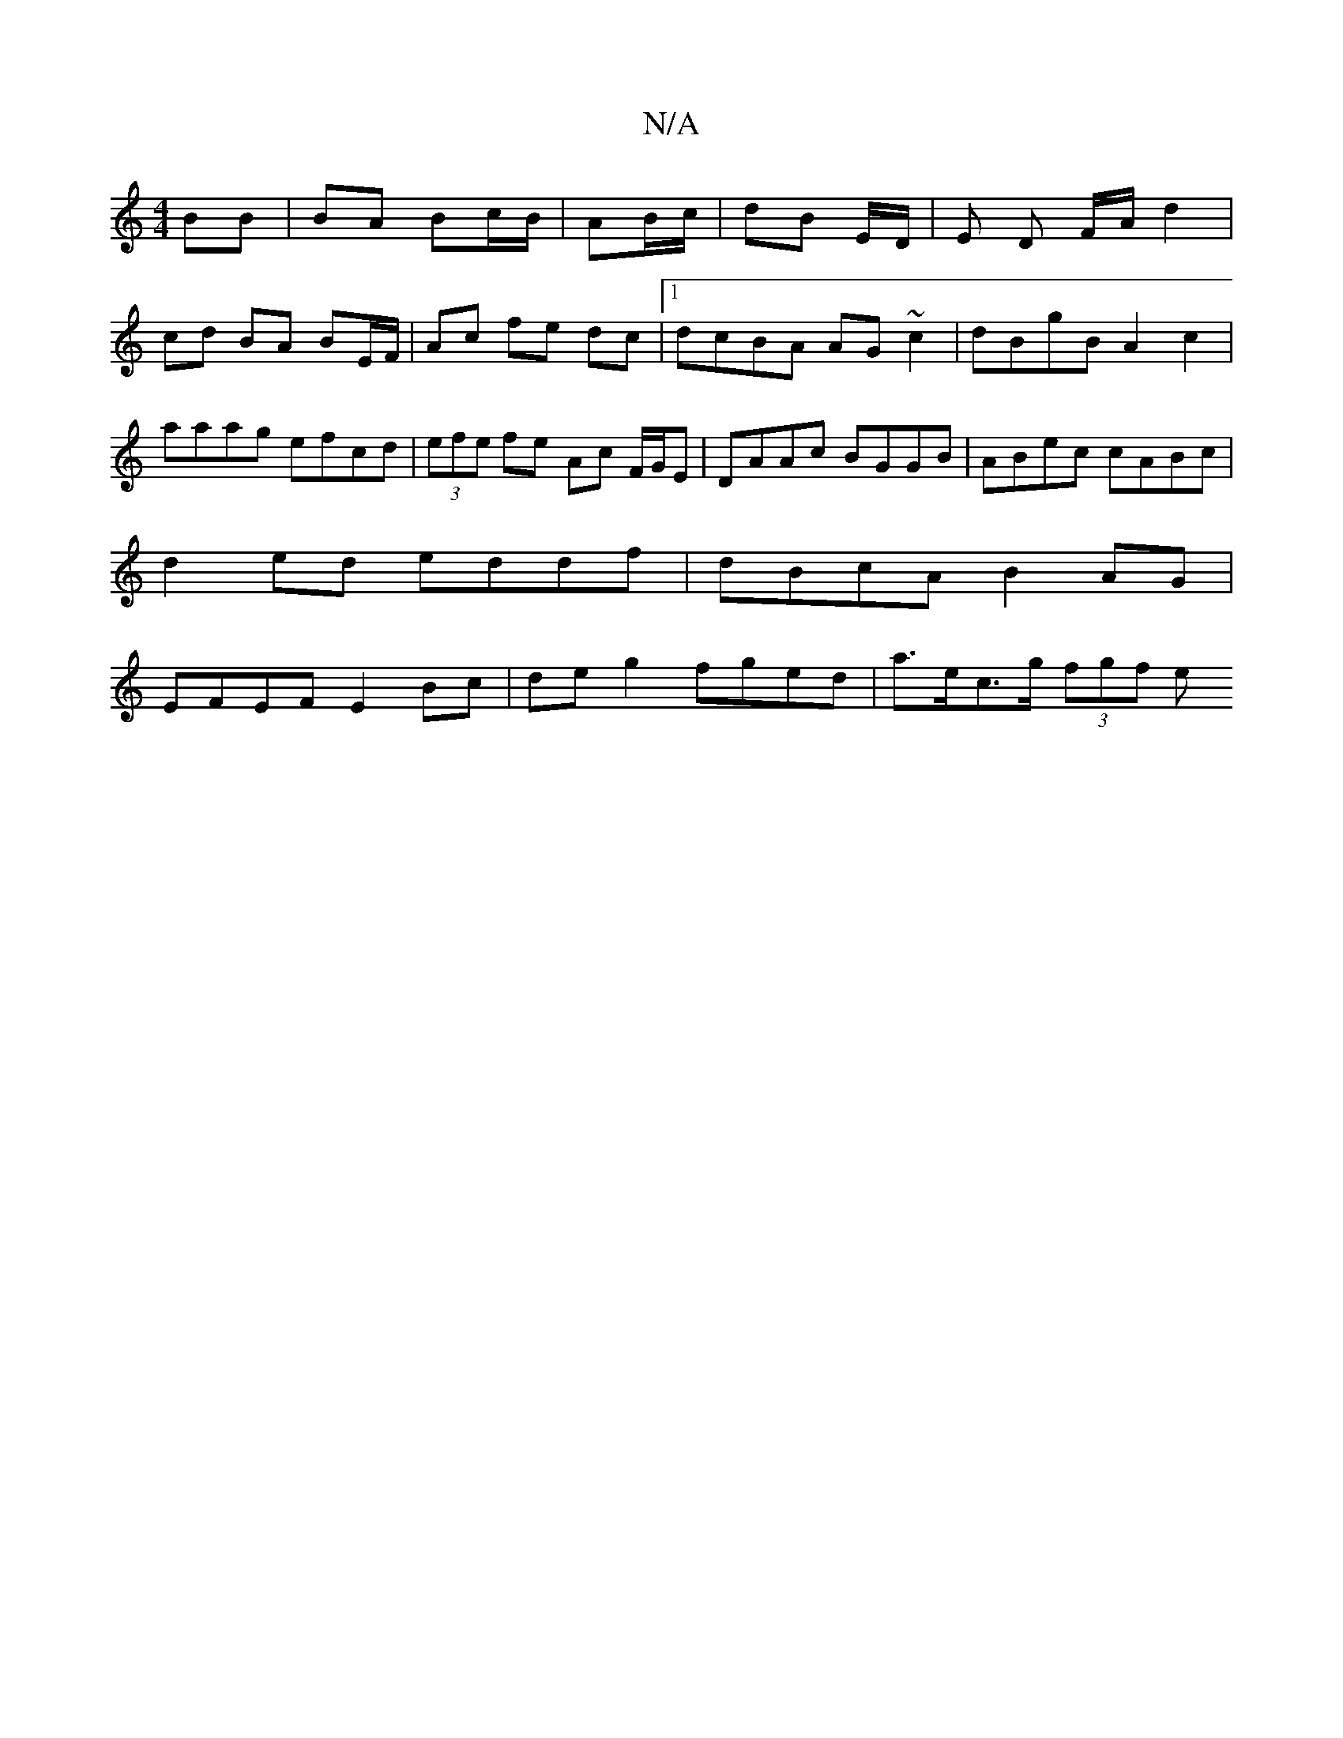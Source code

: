 X:1
T:N/A
M:4/4
R:N/A
K:Cmajor
/ BB | BA Bc/B/ | AB/c/|dB E/D/ | E D F/A/ d2 | cd BA BE/F/|Ac fe dc|1 dcBA AG~c2|dBgB A2 c2|aaag efcd|(3efe fe Ac F/G/E|DAAc BGGB|ABec cABc|
d2ed eddf|dBcA B2AG|
EFEF E2Bc|de g2 fged | a>ec>g (3fgf e